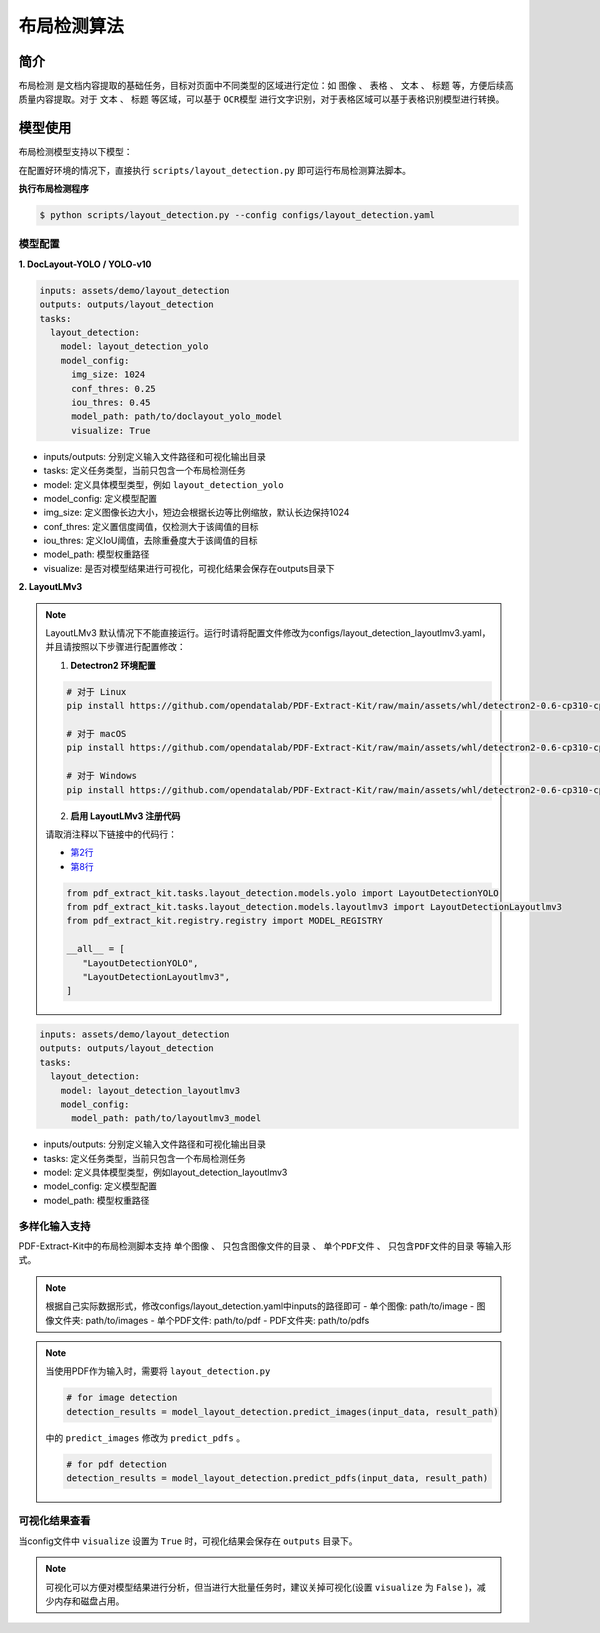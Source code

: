 .. _algorithm_layout_detection:

=================
布局检测算法
=================

简介
=================

``布局检测`` 是文档内容提取的基础任务，目标对页面中不同类型的区域进行定位：如 ``图像`` 、 ``表格`` 、 ``文本`` 、 ``标题`` 等，方便后续高质量内容提取。对于 ``文本`` 、 ``标题`` 等区域，可以基于 ``OCR模型`` 进行文字识别，对于表格区域可以基于表格识别模型进行转换。

模型使用
=================

布局检测模型支持以下模型：

.. raw:: html

    <style type="text/css">
    .tg  {border-collapse:collapse;border-color:#9ABAD9;border-spacing:0;}
    .tg td{background-color:#EBF5FF;border-color:#9ABAD9;border-style:solid;border-width:1px;color:#444;
      font-family:Arial, sans-serif;font-size:14px;overflow:hidden;padding:10px 5px;word-break:normal;}
    .tg th{background-color:#409cff;border-color:#9ABAD9;border-style:solid;border-width:1px;color:#fff;
      font-family:Arial, sans-serif;font-size:14px;font-weight:normal;overflow:hidden;padding:10px 5px;word-break:normal;}
    .tg .tg-f8tz{background-color:#409cff;border-color:inherit;text-align:left;vertical-align:top}
    .tg .tg-0lax{text-align:left;vertical-align:top}
    .tg .tg-0pky{border-color:inherit;text-align:left;vertical-align:top}
    </style>
    <table class="tg"><thead>
      <tr>
        <th class="tg-0lax">模型</th>
        <th class="tg-f8tz">简述</th>
        <th class="tg-f8tz">特点</th>
        <th class="tg-f8tz">模型权重</th>
        <th class="tg-f8tz">配置文件</th>
      </tr></thead>
    <tbody>
      <tr>
        <td class="tg-0lax">DocLayout-YOLO</td>
        <td class="tg-0pky">基于YOLO-v10模型改进：<br>1. 生成多样性预训练数据，提升对多种类型文档泛化性<br>2. 模型结构改进，提升对多尺度目标感知能力<br>详见<a href="https://github.com/opendatalab/DocLayout-YOLO" target="_blank" rel="noopener noreferrer">DocLayout-YOLO</a></td>
        <td class="tg-0pky">速度快、精度高</td>
        <td class="tg-0pky"><a href="https://huggingface.co/opendatalab/PDF-Extract-Kit-1.0/blob/main/models/Layout/YOLO/doclayout_yolo_ft.pt" target="_blank" rel="noopener noreferrer">doclayout_yolo_ft.pt</a></td>
        <td class="tg-0pky">layout_detection.yaml</td>
      </tr>
      <tr>
        <td class="tg-0lax">YOLO-v10</td>
        <td class="tg-0pky">基础YOLO-v10模型</td>
        <td class="tg-0pky">速度快，精度一般</td>
        <td class="tg-0pky"><a href="https://huggingface.co/opendatalab/PDF-Extract-Kit-1.0/blob/main/models/Layout/YOLO/yolov10l_ft.pt" target="_blank" rel="noopener noreferrer">yolov10l_ft.pt</a></td>
        <td class="tg-0pky">layout_detection_yolo.yaml</td>
      </tr>
      <tr>
        <td class="tg-0lax">LayoutLMv3</td>
        <td class="tg-0pky">基础LayoutLMv3模型</td>
        <td class="tg-0pky">速度慢，精度较好</td>
        <td class="tg-0pky"><a href="https://huggingface.co/opendatalab/PDF-Extract-Kit-1.0/tree/main/models/Layout/LayoutLMv3" target="_blank" rel="noopener noreferrer">layoutlmv3_ft</a></td>
        <td class="tg-0pky">layout_detection_layoutlmv3.yaml</td>
      </tr>
    </tbody></table>


在配置好环境的情况下，直接执行 ``scripts/layout_detection.py`` 即可运行布局检测算法脚本。


**执行布局检测程序**

.. code:: shell

   $ python scripts/layout_detection.py --config configs/layout_detection.yaml

模型配置
-----------------

**1. DocLayout-YOLO / YOLO-v10**

.. code:: yaml

    inputs: assets/demo/layout_detection
    outputs: outputs/layout_detection
    tasks:
      layout_detection:
        model: layout_detection_yolo
        model_config:
          img_size: 1024
          conf_thres: 0.25
          iou_thres: 0.45
          model_path: path/to/doclayout_yolo_model
          visualize: True

- inputs/outputs: 分别定义输入文件路径和可视化输出目录
- tasks: 定义任务类型，当前只包含一个布局检测任务
- model: 定义具体模型类型，例如 ``layout_detection_yolo``
- model_config: 定义模型配置
- img_size: 定义图像长边大小，短边会根据长边等比例缩放，默认长边保持1024
- conf_thres: 定义置信度阈值，仅检测大于该阈值的目标
- iou_thres: 定义IoU阈值，去除重叠度大于该阈值的目标
- model_path: 模型权重路径
- visualize: 是否对模型结果进行可视化，可视化结果会保存在outputs目录下


**2. LayoutLMv3**

.. note::

   LayoutLMv3 默认情况下不能直接运行。运行时请将配置文件修改为configs/layout_detection_layoutlmv3.yaml，并且请按照以下步骤进行配置修改：

   1. **Detectron2 环境配置**

   .. code-block:: bash

      # 对于 Linux
      pip install https://github.com/opendatalab/PDF-Extract-Kit/raw/main/assets/whl/detectron2-0.6-cp310-cp310-linux_x86_64.whl

      # 对于 macOS
      pip install https://github.com/opendatalab/PDF-Extract-Kit/raw/main/assets/whl/detectron2-0.6-cp310-cp310-macosx_10_9_universal2.whl

      # 对于 Windows
      pip install https://github.com/opendatalab/PDF-Extract-Kit/raw/main/assets/whl/detectron2-0.6-cp310-cp310-win_amd64.whl

   2. **启用 LayoutLMv3 注册代码**

   请取消注释以下链接中的代码行：
   
   - `第2行 <https://github.com/opendatalab/PDF-Extract-Kit/blob/main/pdf_extract_kit/tasks/layout_detection/__init__.py#L2>`_
   - `第8行 <https://github.com/opendatalab/PDF-Extract-Kit/blob/main/pdf_extract_kit/tasks/layout_detection/__init__.py#L8>`_

   .. code-block:: python

      from pdf_extract_kit.tasks.layout_detection.models.yolo import LayoutDetectionYOLO
      from pdf_extract_kit.tasks.layout_detection.models.layoutlmv3 import LayoutDetectionLayoutlmv3
      from pdf_extract_kit.registry.registry import MODEL_REGISTRY

      __all__ = [
         "LayoutDetectionYOLO",
         "LayoutDetectionLayoutlmv3",
      ]

.. code:: yaml

    inputs: assets/demo/layout_detection
    outputs: outputs/layout_detection
    tasks:
      layout_detection:
        model: layout_detection_layoutlmv3
        model_config:
          model_path: path/to/layoutlmv3_model

- inputs/outputs: 分别定义输入文件路径和可视化输出目录
- tasks: 定义任务类型，当前只包含一个布局检测任务
- model: 定义具体模型类型，例如layout_detection_layoutlmv3
- model_config: 定义模型配置
- model_path: 模型权重路径


多样化输入支持
-----------------

PDF-Extract-Kit中的布局检测脚本支持 ``单个图像`` 、 ``只包含图像文件的目录`` 、 ``单个PDF文件`` 、 ``只包含PDF文件的目录`` 等输入形式。

.. note::

   根据自己实际数据形式，修改configs/layout_detection.yaml中inputs的路径即可
   - 单个图像: path/to/image  
   - 图像文件夹: path/to/images  
   - 单个PDF文件: path/to/pdf  
   - PDF文件夹: path/to/pdfs  

.. note::
   当使用PDF作为输入时，需要将 ``layout_detection.py``

   .. code:: python

      # for image detection
      detection_results = model_layout_detection.predict_images(input_data, result_path)

   中的 ``predict_images`` 修改为 ``predict_pdfs`` 。

   .. code:: python

      # for pdf detection
      detection_results = model_layout_detection.predict_pdfs(input_data, result_path)

可视化结果查看
-----------------

当config文件中 ``visualize`` 设置为 ``True`` 时，可视化结果会保存在 ``outputs`` 目录下。

.. note::

   可视化可以方便对模型结果进行分析，但当进行大批量任务时，建议关掉可视化(设置 ``visualize`` 为 ``False`` )，减少内存和磁盘占用。